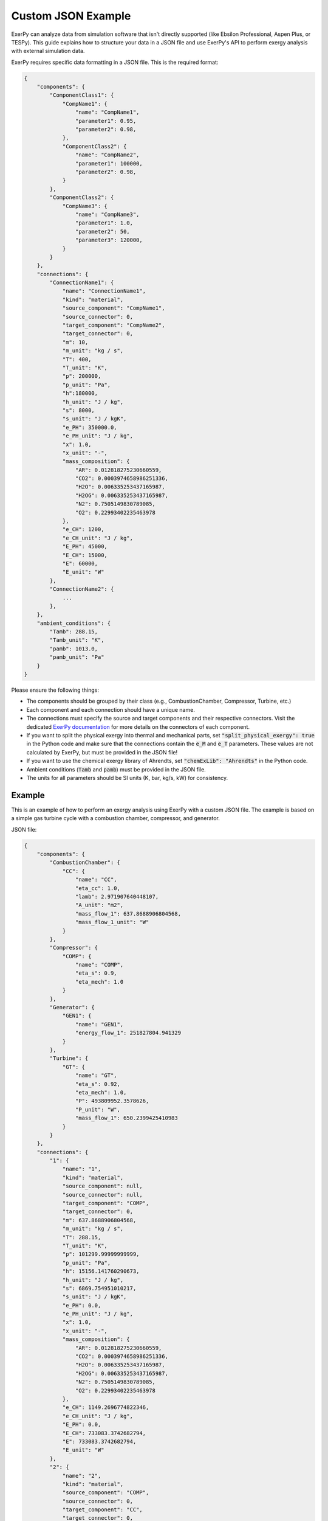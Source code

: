 .. _examples_json_label:

*******************
Custom JSON Example
*******************

ExerPy can analyze data from simulation software that isn't directly supported
(like Ebsilon Professional, Aspen Plus, or TESPy). This guide explains how to
structure your data in a JSON file and use ExerPy's API to perform exergy
analysis with external simulation data.

ExerPy requires specific data formatting in a JSON file. This is the required
format:

.. code-block:: json

    {
        "components": {
            "ComponentClass1": {
                "CompName1": {
                    "name": "CompName1",
                    "parameter1": 0.95,
                    "parameter2": 0.98,
                },
                "ComponentClass2": {
                    "name": "CompName2",
                    "parameter1": 100000,
                    "parameter2": 0.98,
                }
            },
            "ComponentClass2": {
                "CompName3": {
                    "name": "CompName3",
                    "parameter1": 1.0,
                    "parameter2": 50,
                    "parameter3": 120000,
                }
            }
        },
        "connections": {
            "ConnectionName1": {
                "name": "ConnectionName1",
                "kind": "material",
                "source_component": "CompName1",
                "source_connector": 0,
                "target_component": "CompName2",
                "target_connector": 0,
                "m": 10,
                "m_unit": "kg / s",
                "T": 400,
                "T_unit": "K",
                "p": 200000,
                "p_unit": "Pa",
                "h":180000,
                "h_unit": "J / kg",
                "s": 8000,
                "s_unit": "J / kgK",
                "e_PH": 350000.0,
                "e_PH_unit": "J / kg",
                "x": 1.0,
                "x_unit": "-",
                "mass_composition": {
                    "AR": 0.012818275230660559,
                    "CO2": 0.0003974658986251336,
                    "H2O": 0.006335253437165987,
                    "H2OG": 0.006335253437165987,
                    "N2": 0.7505149830789085,
                    "O2": 0.22993402235463978
                },
                "e_CH": 1200,
                "e_CH_unit": "J / kg",
                "E_PH": 45000,
                "E_CH": 15000,
                "E": 60000,
                "E_unit": "W"
            },
            "ConnectionName2": {
                ...
            },
        },
        "ambient_conditions": {
            "Tamb": 288.15,
            "Tamb_unit": "K",
            "pamb": 1013.0,
            "pamb_unit": "Pa"
        }
    }

Please ensure the following things:

- The components should be grouped by their class (e.g., CombustionChamber,
  Compressor, Turbine, etc.)
- Each component and each connection should have a unique name.
- The connections must specify the source and target components and their
  respective connectors. Visit the dedicated
  `ExerPy documentation <https://exerpy.readthedocs.io/en/latest/api/components.html>`__
  for more details on the connectors of each component.
- If you want to split the physical exergy into thermal and mechanical parts,
  set :code:`"split_physical_exergy": true` in the Python code and make sure
  that the connections contain the :code:`e_M` and :code:`e_T` parameters.
  These values are not calculated by ExerPy, but must be provided in the JSON
  file!
- If you want to use the chemical exergy library of Ahrendts, set
  :code:`"chemExLib": "Ahrendts"` in the Python code.
- Ambient conditions (:code:`Tamb` and :code:`pamb`) must be provided in the
  JSON file.
- The units for all parameters should be SI units (K, bar, kg/s, kW) for
  consistency.



Example
=======

This is an example of how to perform an exergy analysis using ExerPy with a
custom JSON file. The example is based on a simple gas turbine cycle with a
combustion chamber, compressor, and generator.

JSON file:

.. code-block:: json

    {
        "components": {
            "CombustionChamber": {
                "CC": {
                    "name": "CC",
                    "eta_cc": 1.0,
                    "lamb": 2.971907640448107,
                    "A_unit": "m2",
                    "mass_flow_1": 637.8688906804568,
                    "mass_flow_1_unit": "W"
                }
            },
            "Compressor": {
                "COMP": {
                    "name": "COMP",
                    "eta_s": 0.9,
                    "eta_mech": 1.0
                }
            },
            "Generator": {
                "GEN1": {
                    "name": "GEN1",
                    "energy_flow_1": 251827804.941329
                }
            },
            "Turbine": {
                "GT": {
                    "name": "GT",
                    "eta_s": 0.92,
                    "eta_mech": 1.0,
                    "P": 493809952.3578626,
                    "P_unit": "W",
                    "mass_flow_1": 650.2399425410983
                }
            }
        },
        "connections": {
            "1": {
                "name": "1",
                "kind": "material",
                "source_component": null,
                "source_connector": null,
                "target_component": "COMP",
                "target_connector": 0,
                "m": 637.8688906804568,
                "m_unit": "kg / s",
                "T": 288.15,
                "T_unit": "K",
                "p": 101299.99999999999,
                "p_unit": "Pa",
                "h": 15156.141760290673,
                "h_unit": "J / kg",
                "s": 6869.754951010217,
                "s_unit": "J / kgK",
                "e_PH": 0.0,
                "e_PH_unit": "J / kg",
                "x": 1.0,
                "x_unit": "-",
                "mass_composition": {
                    "AR": 0.012818275230660559,
                    "CO2": 0.0003974658986251336,
                    "H2O": 0.006335253437165987,
                    "H2OG": 0.006335253437165987,
                    "N2": 0.7505149830789085,
                    "O2": 0.22993402235463978
                },
                "e_CH": 1149.2696774822346,
                "e_CH_unit": "J / kg",
                "E_PH": 0.0,
                "E_CH": 733083.3742682794,
                "E": 733083.3742682794,
                "E_unit": "W"
            },
            "2": {
                "name": "2",
                "kind": "material",
                "source_component": "COMP",
                "source_connector": 0,
                "target_component": "CC",
                "target_connector": 0,
                "m": 637.8688906804568,
                "m_unit": "kg / s",
                "T": 654.9662550204056,
                "T_unit": "K",
                "p": 1551000.0,
                "p_unit": "Pa",
                "h": 394516.46321819286,
                "h_unit": "J / kg",
                "s": 6929.305452009985,
                "s_unit": "J / kgK",
                "e_PH": 362200.8445948192,
                "e_PH_unit": "J / kg",
                "x": 1.0,
                "x_unit": "-",
                "mass_composition": {
                    "AR": 0.012818275230660559,
                    "CO2": 0.0003974658986251336,
                    "H2O": 0.006335253437165987,
                    "H2OG": 0.006335253437165987,
                    "N2": 0.7505149830789085,
                    "O2": 0.22993402235463978
                },
                "e_CH": 1149.2696774822346,
                "e_CH_unit": "J / kg",
                "E_PH": 231036650.94522184,
                "E_CH": 733083.3742682794,
                "E": 231769734.31949013,
                "E_unit": "W"
            },
            "3": {
                "name": "3",
                "kind": "material",
                "source_component": null,
                "source_connector": null,
                "target_component": "CC",
                "target_connector": 1,
                "m": 12.371051860641572,
                "m_unit": "kg / s",
                "T": 288.14999999999986,
                "T_unit": "K",
                "p": 1551000.0,
                "p_unit": "Pa",
                "h": 32680.856994852533,
                "h_unit": "J / kg",
                "s": 10125.423866937957,
                "s_unit": "J / kgK",
                "e_PH": 407487.22384831216,
                "e_PH_unit": "J / kg",
                "x": 1.0,
                "x_unit": "-",
                "mass_composition": {
                    "CH4": 1.0
                },
                "e_CH": 51384297.00551026,
                "e_CH_unit": "J / kg",
                "E_PH": 5041045.578776331,
                "E_CH": 635677803.0777769,
                "E": 640718848.6565533,
                "E_unit": "W"
            },
            "4": {
                "name": "4",
                "kind": "material",
                "source_component": "CC",
                "source_connector": 0,
                "target_component": "GT",
                "target_connector": 0,
                "m": 650.2399425410983,
                "m_unit": "kg / s",
                "T": 1423.1500491069728,
                "T_unit": "K",
                "p": 1500000.0,
                "p_unit": "Pa",
                "h": 1339186.0583581624,
                "h_unit": "J / kg",
                "s": 8044.6426189443055,
                "s_unit": "J / kgK",
                "e_PH": 1034298.1100852907,
                "e_PH_unit": "J / kg",
                "x": 1.0,
                "x_unit": "-",
                "mass_composition": {
                    "AR": 0.012574402873292333,
                    "CO2": 0.05258244644248185,
                    "H2O": 0.048944736526356544,
                    "H2OG": 0.048944736526356544,
                    "N2": 0.7362361620308293,
                    "O2": 0.1496622521270401
                },
                "e_CH": 6428.452268774877,
                "e_CH_unit": "J / kg",
                "E_PH": 672541943.6722261,
                "E_CH": 4180036.433876369,
                "E": 676721980.1061025,
                "E_unit": "W"
            },
            "5": {
                "name": "5",
                "kind": "material",
                "source_component": "GT",
                "source_connector": 0,
                "target_component": null,
                "target_connector": null,
                "m": 650.2399425410983,
                "m_unit": "kg / s",
                "T": 803.7714622065433,
                "T_unit": "K",
                "p": 103400.00009267079,
                "p_unit": "Pa",
                "h": 579758.7761335681,
                "h_unit": "J / kg",
                "s": 8129.874190039878,
                "s_unit": "J / kgK",
                "e_PH": 250311.35287950086,
                "e_PH_unit": "J / kg",
                "x": 1.0,
                "x_unit": "-",
                "mass_composition": {
                    "AR": 0.012574402861119481,
                    "CO2": 0.052582449047286525,
                    "H2O": 0.04894473865320185,
                    "H2OG": 0.04894473865320185,
                    "N2": 0.7362361613181042,
                    "O2": 0.14966224812028792
                },
                "e_CH": 6428.452786135837,
                "e_CH_unit": "J / kg",
                "E_PH": 162762439.71375123,
                "E_CH": 4180036.7702851305,
                "E": 166942476.48403636,
                "E_unit": "W"
            },
            "E1": {
                "name": "E1",
                "kind": "power",
                "source_component": "GEN1",
                "source_connector": 0,
                "target_component": null,
                "target_connector": null,
                "energy_flow": 248050387.8672091,
                "energy_flow_unit": "W",
                "E": 248050387.8672091,
                "E_unit": "W"
            },
            "W1": {
                "name": "W1",
                "kind": "power",
                "source_component": "GT",
                "source_connector": 1,
                "target_component": "COMP",
                "target_connector": 3,
                "energy_flow": 241982147.4165336,
                "energy_flow_unit": "W",
                "E": 241982147.4165336,
                "E_unit": "W"
            },
            "W2": {
                "name": "W2",
                "kind": "power",
                "source_component": "GT",
                "source_connector": 2,
                "target_component": "GEN1",
                "target_component_type": 11,
                "target_connector": 0,
                "energy_flow": 251827804.941329,
                "energy_flow_unit": "W",
                "E": 251827804.941329,
                "E_unit": "W"
            }
        },
        "ambient_conditions": {
            "Tamb": 288.15,
            "Tamb_unit": "K",
            "pamb": 1013.0,
            "pamb_unit": "Pa"
        }
    }


Python file:

.. code-block:: python

    model_path = 'example.json'

    ean = ExergyAnalysis.from_json(model_path, split_physical_exergy=False)

    fuel = {
        "inputs": ['1', '3'],
        "outputs": []
    }

    product = {
        "inputs": ['E1'],
        "outputs": []
    }

    loss = {
        "inputs": ['5'],
        "outputs": []
    }

    ean.analyse(E_F=fuel, E_P=product, E_L=loss)
    ean.exergy_results()
